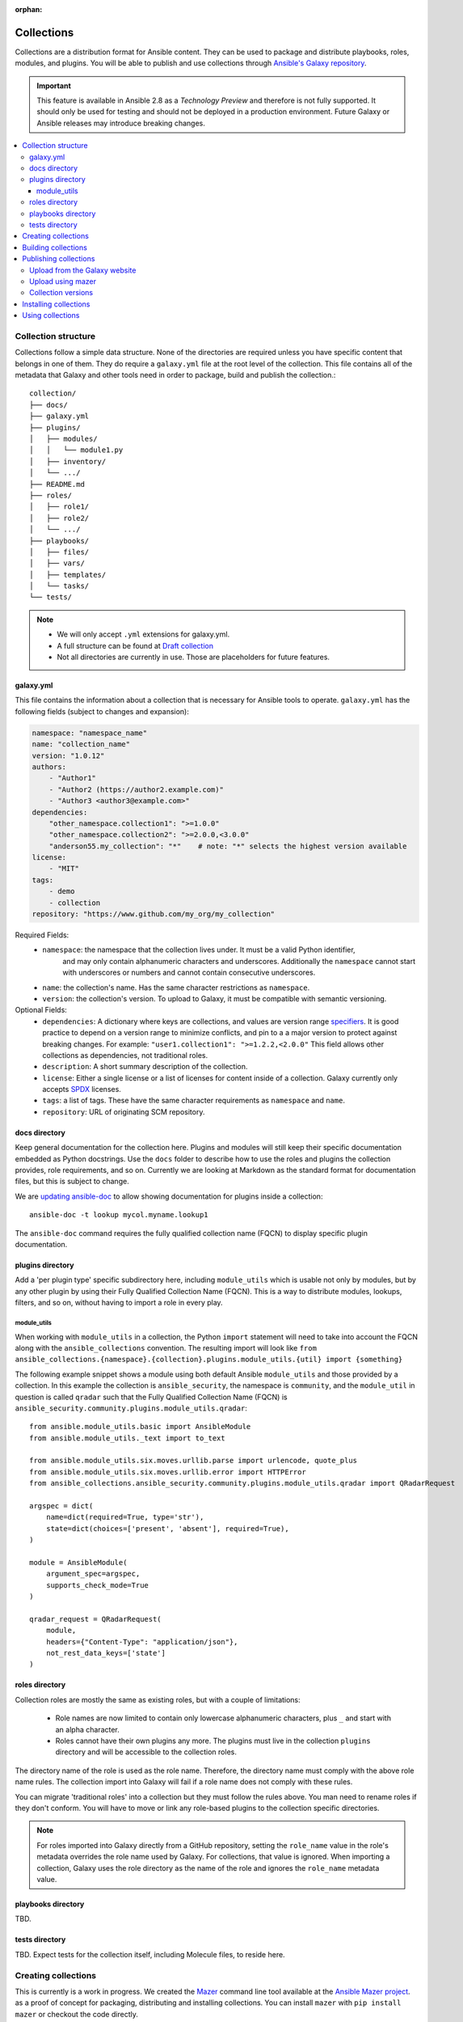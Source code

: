 :orphan:

.. _collections:

***********
Collections
***********


Collections are a distribution format for Ansible content. They can be used to
package and distribute playbooks, roles, modules, and plugins.
You will be able to publish and use collections through `Ansible's Galaxy repository <https://galaxy.ansible.com>`_.

.. important::
    This feature is available in Ansible 2.8 as a *Technology Preview* and therefore is not fully supported. It should only be used for testing  and should not be deployed in a production environment.
    Future Galaxy or Ansible releases may introduce breaking changes.


.. contents::
   :local:

Collection structure
====================

Collections follow a simple data structure. None of the directories are required unless you have specific content that belongs in one of them. They do require a ``galaxy.yml`` file at the root level of the collection. This file contains all of the metadata that Galaxy
and other tools need in order to package, build and publish the collection.::

    collection/
    ├── docs/
    ├── galaxy.yml
    ├── plugins/
    │   ├── modules/
    │   │   └── module1.py
    │   ├── inventory/
    │   └── .../
    ├── README.md
    ├── roles/
    │   ├── role1/
    │   ├── role2/
    │   └── .../
    ├── playbooks/
    │   ├── files/
    │   ├── vars/
    │   ├── templates/
    │   └── tasks/
    └── tests/


.. note::
    * We will only accept ``.yml`` extensions for galaxy.yml.
    * A full structure can be found at `Draft collection <https://github.com/bcoca/collection>`_
    * Not all directories are currently in use. Those are placeholders for future features.


galaxy.yml
----------

This file contains the information about a collection that is necessary for Ansible tools to operate.
``galaxy.yml`` has the following fields (subject to changes and expansion):

.. code-block:: yaml

    namespace: "namespace_name"
    name: "collection_name"
    version: "1.0.12"
    authors:
        - "Author1"
        - "Author2 (https://author2.example.com)"
        - "Author3 <author3@example.com>"
    dependencies:
        "other_namespace.collection1": ">=1.0.0"
        "other_namespace.collection2": ">=2.0.0,<3.0.0"
        "anderson55.my_collection": "*"    # note: "*" selects the highest version available
    license:
        - "MIT"
    tags:
        - demo
        - collection
    repository: "https://www.github.com/my_org/my_collection"


Required Fields:
    - ``namespace``: the namespace that the collection lives under. It must be a valid Python identifier,
        and may only contain alphanumeric characters and underscores. Additionally
        the ``namespace`` cannot start with underscores or numbers and cannot contain consecutive
        underscores.
    - ``name``: the collection's name. Has the same character restrictions as ``namespace``.
    - ``version``: the collection's version. To upload to Galaxy, it must be compatible with semantic versioning.


Optional Fields:
    - ``dependencies``: A dictionary where keys are collections, and values are version
      range `specifiers <https://python-semanticversion.readthedocs.io/en/latest/#requirement-specification>`_.
      It is good practice to depend on a version range to minimize conflicts, and pin to a
      a major version to protect against breaking changes. For example: ``"user1.collection1": ">=1.2.2,<2.0.0"``
      This field allows other collections as dependencies, not traditional roles.
    - ``description``: A short summary description of the collection.
    - ``license``: Either a single license or a list of licenses for content inside of a collection.
      Galaxy currently only accepts `SPDX <https://spdx.org/licenses/>`_ licenses.
    - ``tags``: a list of tags. These have the same character requirements as ``namespace`` and ``name``.
    - ``repository``: URL of originating SCM repository.

docs directory
---------------

Keep general documentation for the collection here. Plugins and modules will still keep their specific documentation embedded as Python docstrings. Use the ``docs`` folder to describe how to use the roles and plugins the collection provides, role requirements, and so on. Currently we are looking at Markdown as the standard format for documentation files, but this is subject to change.

We are `updating ansible-doc <https://github.com/ansible/ansible/pull/57764>`_ to allow showing documentation for plugins inside a collection::

    ansible-doc -t lookup mycol.myname.lookup1

The ``ansible-doc`` command requires the fully qualified collection name (FQCN) to display specific plugin documentation.


plugins directory
------------------

Add a 'per plugin type' specific subdirectory here, including ``module_utils`` which is usable not only by modules, but by any other plugin by using their Fully Qualified Collection Name (FQCN). This is a way to distribute modules, lookups, filters, and so on, without having to import a role in every play.

module_utils
~~~~~~~~~~~~

When working with ``module_utils`` in a collection, the Python ``import`` statement will need to take into account the FQCN along with the ``ansible_collections`` convention. The resulting import will look like ``from ansible_collections.{namespace}.{collection}.plugins.module_utils.{util} import {something}``

The following example snippet shows a module using both default Ansible ``module_utils`` and
those provided by a collection. In this example the collection is
``ansible_security``, the namespace is ``community``, and the ``module_util`` in
question is called ``qradar`` such that the Fully Qualified Collection Name
(FQCN) is ``ansible_security.community.plugins.module_utils.qradar``:

::

    from ansible.module_utils.basic import AnsibleModule
    from ansible.module_utils._text import to_text

    from ansible.module_utils.six.moves.urllib.parse import urlencode, quote_plus
    from ansible.module_utils.six.moves.urllib.error import HTTPError
    from ansible_collections.ansible_security.community.plugins.module_utils.qradar import QRadarRequest

    argspec = dict(
        name=dict(required=True, type='str'),
        state=dict(choices=['present', 'absent'], required=True),
    )

    module = AnsibleModule(
        argument_spec=argspec,
        supports_check_mode=True
    )

    qradar_request = QRadarRequest(
        module,
        headers={"Content-Type": "application/json"},
        not_rest_data_keys=['state']
    )

roles directory
----------------

Collection roles are mostly the same as existing roles, but with a couple of limitations:

 - Role names are now limited to contain only lowercase alphanumeric characters, plus ``_`` and start with an alpha character.
 - Roles cannot have their own plugins any more. The plugins must live in the collection ``plugins`` directory and will be accessible to the collection roles.

The directory name of the role is used as the role name. Therefore, the directory name must comply with the
above role name rules.
The collection import into Galaxy will fail if a role name does not comply with these rules.

You can migrate 'traditional roles' into a collection but they must follow the rules above. You man need to rename roles if they don't conform. You will have to move or link any role-based plugins to the collection specific directories.

.. note::

    For roles imported into Galaxy directly from a GitHub repository, setting the ``role_name`` value in the role's
    metadata overrides the role name used by Galaxy. For collections, that value is ignored. When importing a
    collection, Galaxy uses the role directory as the name of the role and ignores the ``role_name`` metadata value.

playbooks directory
--------------------

TBD.

tests directory
----------------

TBD. Expect tests for the collection itself, including Molecule files, to reside here.


.. _creating_collections:

Creating collections
====================

This is currently is a work in progress. We created the `Mazer <https://galaxy.ansible.com/docs/mazer/>`_ command line tool
available at the `Ansible Mazer project <https://github.com/ansible/mazer>`_. as a proof of concept for packaging,
distributing and installing collections. You can install ``mazer`` with ``pip install mazer`` or checkout the code directly.

.. Note::
    All the documentation below that use ``mazer`` might be updated to use another tool in the future as ``mazer`` will not be updated in the future.

We are working on integrating this into Ansible itself for 2.9. Currently we have an `ansible-galaxy PR <https://github.com/ansible/ansible/pull/57106>`_ incorporating some of the commands into ``ansible-galaxy``. Currently it is not installable outside Ansible, but we hope to land this into development soon so early adopters can test.

.. Note::
    Any references to ``ansible-galaxy`` below will be of a 'working version' either in this PR or subsequently in development. As such, the command and this documentation section is subject to frequent change.

We also plan to update `Ansible Molecule <https://github.com/ansible/molecule>`_, for a full developer toolkit with integrated testing.

In the end, to get started with authoring a new collection it should be as simple as:

.. code-block:: bash

    collection_dir#>ansible-galaxy collection init


And then populating the directories with the content you want inside the collection. For now you can optionally clone from https://github.com/bcoca/collection to get the directory structure (or just create the directories as you need them).

.. _building_collections:

Building collections
====================

Collections are built by running ``mazer build`` from inside the collection's root directory.
This will create a ``releases/`` directory inside the collection with the build artifacts,
which can be uploaded to Galaxy.::

    collection/
    ├── ...
    ├── releases/
    │   └── namespace_name-collection_name-1.0.12.tar.gz
    └── ...

.. note::
        Changing the filename of the tarball in the release directory so that it doesn't match
        the data in ``galaxy.yml`` will cause the import to fail.


This tarball itself can be used to install the collection on target systems. It is mainly intended to upload to Galaxy as a distribution method, but you should be able to use directly.

Publishing collections
======================

We are in the process of updating Ansible Galaxy to manage collections as it currently manages roles.


Upload from the Galaxy website
------------------------------

Go to the `My Content <https://galaxy.ansible.com/my-content/namespaces>`_ page, and click the **Add Content** button on one of your namespaces. From
the **Add Content** dialogue, click **Upload New Collection**, and select the collection archive file from your local
filesystem.

When uploading collections it doesn't matter which namespace you select. The collection will be uploaded to the
namespace specified in the collection metadata in the ``galaxy.yml`` file. If you're not an owner of the
namespace, the upload request will fail.

Once Galaxy uploads and accepts a collection, you will be redirected to the **My Imports** page, which displays output from the
import process, including any errors or warnings about the metadata and content contained in the collection.

Upload using mazer
------------------

You can upload collection artifacts with ``mazer``, as shown in the following example:

.. code-block:: bash

    mazer publish --api-key=SECRET path/to/namespace_name-collection_name-1.0.12.tar.gz

The above command triggers an import process, just as if the collection had been uploaded through the Galaxy website. Use the **My Imports**
page to view the output from the import process.

Your API key can be found on `the preferences page in Galaxy <https://galaxy.ansible.com/me/preferences>`_.

To learn more about Mazer, see `Mazer <https://galaxy.ansible.com/docs/mazer/>`_.


Collection versions
-------------------

Once you upload a version of a collection, you cannot delete or modify that version. Ensure that everything looks okay before
uploading. The only way to change a collection is to release a new version. The latest version of a collection (by highest version number)
will be the version displayed everywhere in Galaxy; however, users will still be able to download older versions.


Installing collections
======================

The recommended way to install a collection is:

.. code-block:: bash

   #> ansible-galaxy collection install mycollection -p /path

assuming the collection is hosted in Galaxy.

You can also use a tarball resulting from your build:

.. code-block:: bash

   #> ansible-galaxy install mynamespace.mycollection.0.1.0.tgz -p /path


As a path you should use one of the values configured in `COLLECTIONS_PATHS <https://docs.ansible.com/ansible/latest/reference_appendices/config.html#collections-paths>`_. This is also where Ansible itself will expect to find collections when attempting to use them.

You can also keep a collection adjacent to the current playbook, under a ``collections/ansible_collection/`` directory structure.

::

    play.yml
    ├── collections/
    │   └── ansbile_collection/
    │               └── myname/
    │                   └── mycol/<collection structure lives here>




Using collections
=================

Once installed, you can reference collection content by its FQCN:

.. code-block:: yaml

     - hosts: all
       tasks:
         - myname.mycol.mymodule:
             option1: value

This works for roles or any type of plugin distributed within the collection:

.. code-block:: yaml

     - hosts: all
       tasks:
         - include_role:
             name : myname.mycol.role1
         - myname.mycol.mymodule:
             option1: value

         - debug:
             msg: '{{ lookup("myname.mycol.lookup1", 'param1')| myname.mycol.filter1 }}'


To avoid a lot of typing, you can use the ``collections`` keyword added in Ansbile 2.8:


.. code-block:: yaml

     - hosts: all
       collections:
        - myname.mycol
       tasks:
         - include_role:
             name: role1
         - mymodule:
             option1: value

         - debug:
             msg: '{{ lookup("myname.mycol.lookup1", 'param1')| myname.mycol.filter1 }}'

This keyword creates a 'search path' for non namespaced plugin references. It does not import roles or anything else.
Notice that you still need the FQCN for non-action or module plugins.
